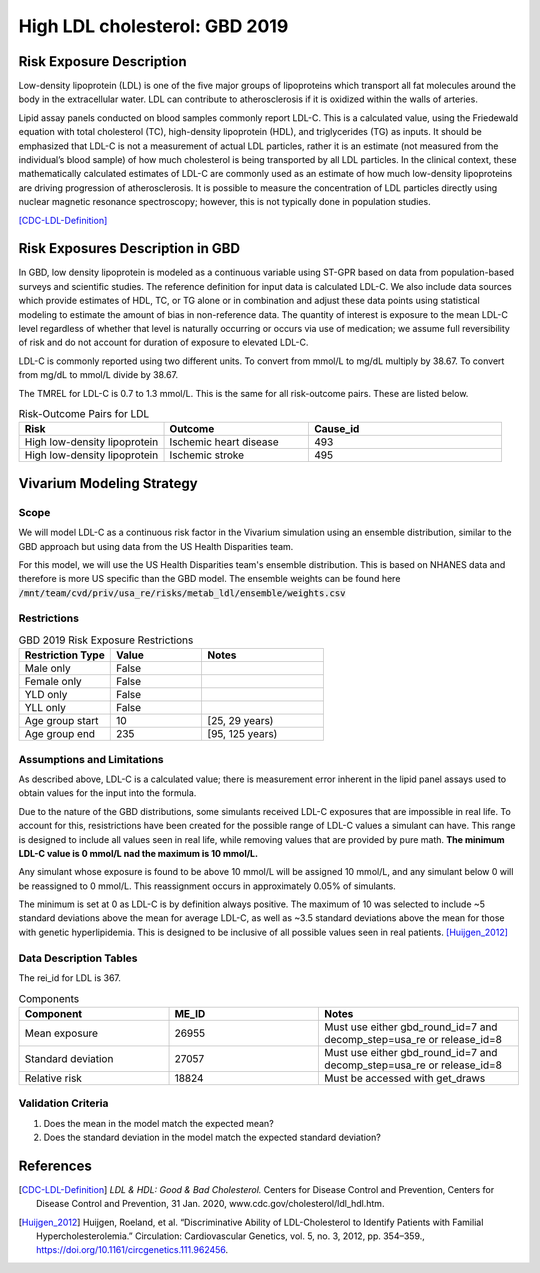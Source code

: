 .. _2019_risk_exposure_ldl:

==============================
High LDL cholesterol: GBD 2019 
==============================


Risk Exposure Description
-------------------------

Low-density lipoprotein (LDL) is one of the five major groups of lipoproteins which transport all fat molecules around the body in the extracellular water. 
LDL can contribute to atherosclerosis if it is oxidized within the walls of arteries.  


Lipid assay panels conducted on blood samples commonly report LDL-C. This is a calculated value, using the Friedewald equation with total 
cholesterol (TC), high-density lipoprotein (HDL), and triglycerides (TG) as inputs. It should be emphasized that LDL-C is not a measurement 
of actual LDL particles, rather it is an estimate (not measured from the individual’s blood sample) of how much cholesterol is being 
transported by all LDL particles. In the clinical context, these mathematically calculated estimates of LDL-C are commonly used as an 
estimate of how much low-density lipoproteins are driving progression of atherosclerosis. It is possible to measure the concentration of LDL 
particles directly using nuclear magnetic resonance spectroscopy; however, this is not typically done in population studies. 


[CDC-LDL-Definition]_

Risk Exposures Description in GBD
---------------------------------

In GBD, low density lipoprotein is modeled as a continuous variable using ST-GPR based on data from population-based surveys and scientific 
studies. The reference definition for input data is calculated LDL-C. We also include data sources which provide estimates of HDL, TC, or TG 
alone or in combination and adjust these data points using statistical modeling to estimate the amount of bias in non-reference data. The 
quantity of interest is exposure to the mean LDL-C level regardless of whether that level is naturally occurring or occurs via use of 
medication; we assume full reversibility of risk and do not account for duration of exposure to elevated LDL-C.   

LDL-C is commonly reported using two different units. To convert from mmol/L to mg/dL multiply by 38.67. To convert from mg/dL to mmol/L 
divide by 38.67.  

The TMREL for LDL-C is 0.7 to 1.3 mmol/L. This is the same for all risk-outcome pairs. These are listed below. 


.. list-table:: Risk-Outcome Pairs for LDL
   :widths: 15 15 20
   :header-rows: 1

   * - Risk
     - Outcome
     - Cause_id
   * - High low-density lipoprotein
     - Ischemic heart disease
     - 493
   * - High low-density lipoprotein
     - Ischemic stroke
     - 495


Vivarium Modeling Strategy
--------------------------

Scope
+++++

We will model LDL-C as a continuous risk factor in the Vivarium simulation using an ensemble distribution, similar to the GBD approach but using data from the US Health Disparities team.

For this model, we will use the US Health Disparities team's ensemble distribution. 
This is based on NHANES data and therefore is more US specific than the GBD model. 
The ensemble weights can be found here :code:`/mnt/team/cvd/priv/usa_re/risks/metab_ldl/ensemble/weights.csv`


Restrictions
++++++++++++

.. list-table:: GBD 2019 Risk Exposure Restrictions
   :widths: 15 15 20
   :header-rows: 1

   * - Restriction Type
     - Value
     - Notes
   * - Male only
     - False
     -
   * - Female only
     - False
     -
   * - YLD only
     - False
     -
   * - YLL only
     - False
     -
   * - Age group start
     - 10
     - [25, 29 years) 
   * - Age group end
     - 235
     - [95, 125 years)


Assumptions and Limitations
+++++++++++++++++++++++++++

As described above, LDL-C is a calculated value; there is measurement error inherent in the lipid panel 
assays used to obtain values for the input into the formula. 

Due to the nature of the GBD distributions, some simulants received LDL-C exposures that are impossible in 
real life. To account for this, resistrictions have been created for the possible range of LDL-C values a 
simulant can have. This range is designed to include all values seen in real life, while removing values 
that are provided by pure math. **The minimum LDL-C value is 0 mmol/L nad the maximum is 10 mmol/L.**

Any simulant whose exposure is found to be above 10 mmol/L will be assigned 10 mmol/L, and any simulant below 
0 will be reassigned to 0 mmol/L. This reassignment occurs in approximately 0.05% of simulants. 

The minimum is set at 0 as LDL-C is by definition always positive. The maximum of 10 was selected to include ~5 
standard deviations above the mean for average LDL-C, as well as ~3.5 standard deviations above the mean for those 
with genetic hyperlipidemia. This is designed to be inclusive of all possible values seen in real patients. [Huijgen_2012]_

.. todo::

  Assess if these max and min values are still needed based on exposures from the US Health Disparities data.  


Data Description Tables
+++++++++++++++++++++++

The rei_id for LDL is 367.

.. list-table:: Components
   :widths: 15 15 20
   :header-rows: 1

   * - Component
     - ME_ID
     - Notes
   * - Mean exposure 
     - 26955 
     - Must use either gbd_round_id=7 and decomp_step=usa_re or release_id=8
   * - Standard deviation 
     - 27057 
     - Must use either gbd_round_id=7 and decomp_step=usa_re or release_id=8
   * - Relative risk 
     - 18824 
     - Must be accessed with get_draws 



Validation Criteria
+++++++++++++++++++

1. Does the mean in the model match the expected mean? 
2. Does the standard deviation in the model match the expected standard deviation? 

References
----------

.. [CDC-LDL-Definition]
	`LDL & HDL: Good & Bad Cholesterol.` Centers for Disease Control and Prevention, Centers for Disease Control and Prevention, 31 Jan. 2020, www.cdc.gov/cholesterol/ldl_hdl.htm. 

.. [Huijgen_2012] 
  Huijgen, Roeland, et al. “Discriminative Ability of LDL-Cholesterol to Identify Patients with Familial Hypercholesterolemia.” Circulation: Cardiovascular Genetics, vol. 5, no. 3, 2012, pp. 354–359., https://doi.org/10.1161/circgenetics.111.962456. 
